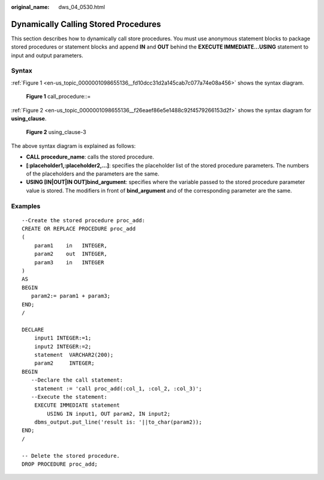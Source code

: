 :original_name: dws_04_0530.html

.. _dws_04_0530:

Dynamically Calling Stored Procedures
=====================================

This section describes how to dynamically call store procedures. You must use anonymous statement blocks to package stored procedures or statement blocks and append **IN** and **OUT** behind the **EXECUTE IMMEDIATE...USING** statement to input and output parameters.

Syntax
------

:ref:`Figure 1 <en-us_topic_0000001098655136__fd10dcc31d2a145cab7c077a74e08a456>` shows the syntax diagram.

.. _en-us_topic_0000001098655136__fd10dcc31d2a145cab7c077a74e08a456:

.. figure:: /_static/images/en-us_image_0000001098815232.png
   :alt: **Figure 1** call_procedure::=

   **Figure 1** call_procedure::=

:ref:`Figure 2 <en-us_topic_0000001098655136__f26eaef86e5e1488c92f4579266153d2f>` shows the syntax diagram for **using_clause**.

.. _en-us_topic_0000001098655136__f26eaef86e5e1488c92f4579266153d2f:

.. figure:: /_static/images/en-us_image_0000001098975228.png
   :alt: **Figure 2** using_clause-3

   **Figure 2** using_clause-3

The above syntax diagram is explained as follows:

-  **CALL procedure_name**: calls the stored procedure.
-  **[:placeholder1,:placeholder2,...]**: specifies the placeholder list of the stored procedure parameters. The numbers of the placeholders and the parameters are the same.
-  **USING [IN|OUT|IN OUT]bind_argument**: specifies where the variable passed to the stored procedure parameter value is stored. The modifiers in front of **bind_argument** and of the corresponding parameter are the same.

Examples
--------

::

   --Create the stored procedure proc_add:
   CREATE OR REPLACE PROCEDURE proc_add
   (
       param1    in   INTEGER,
       param2    out  INTEGER,
       param3    in   INTEGER
   )
   AS
   BEGIN
      param2:= param1 + param3;
   END;
   /

   DECLARE
       input1 INTEGER:=1;
       input2 INTEGER:=2;
       statement  VARCHAR2(200);
       param2     INTEGER;
   BEGIN
      --Declare the call statement:
       statement := 'call proc_add(:col_1, :col_2, :col_3)';
      --Execute the statement:
       EXECUTE IMMEDIATE statement
           USING IN input1, OUT param2, IN input2;
       dbms_output.put_line('result is: '||to_char(param2));
   END;
   /

   -- Delete the stored procedure.
   DROP PROCEDURE proc_add;

